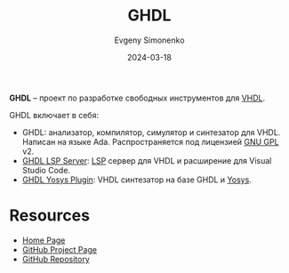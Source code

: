 :PROPERTIES:
:ID:       a2e0dd74-02d3-4fe3-b491-d29d96d57755
:END:
#+TITLE: GHDL
#+AUTHOR: Evgeny Simonenko
#+LANGUAGE: Russian
#+LICENSE: CC BY-SA 4.0
#+DATE: 2024-03-18
#+FILETAGS: :vhdl:programming-tool:

*GHDL* -- проект по разработке свободных инструментов для [[id:662ebbde-7dec-4240-a232-b5a0dafb6185][VHDL]].

GHDL включает в себя:

- GHDL: анализатор, компилятор, симулятор и синтезатор для VHDL. Написан на языке Ada. Распространяется под лицензией [[id:9541deca-d668-45d6-9a8e-c295d2435c2f][GNU GPL]] v2.
- [[id:a228a35d-68a7-4a0c-bb3e-1eae1141e2a5][GHDL LSP Server]]: [[id:cc2d2189-c8fb-4988-a556-aa9584a70a83][LSP]] сервер для VHDL и расширение для Visual Studio Code.
- [[id:0005a126-2517-46be-838e-1d8252c4ae3b][GHDL Yosys Plugin]]: VHDL синтезатор на базе GHDL и [[id:791f1323-1033-43ff-94b0-70d04e00ece5][Yosys]].

* Resources

- [[https://ghdl.github.io/ghdl/][Home Page]]
- [[https://github.com/ghdl][GitHub Project Page]]
- [[https://github.com/ghdl/ghdl][GitHub Repository]]
